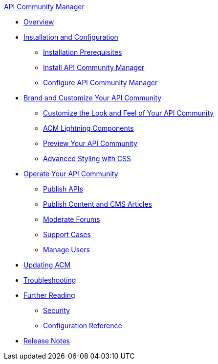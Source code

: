 .xref:index.adoc[API Community Manager]
* xref:index.adoc[Overview]
* xref:installation.adoc[Installation and Configuration]
 ** xref:installation-prerequisites.adoc[Installation Prerequisites]
 ** xref:install-acm.adoc[Install API Community Manager]
 ** xref:configure-acm.adoc[Configure API Community Manager]
* xref:brand-intro.adoc[Brand and Customize Your API Community]
 ** xref:customization.adoc[Customize the Look and Feel of Your API Community]
 ** xref:acm-lightning-components.adoc[ACM Lightning Components]
 ** xref:preview-community.adoc[Preview Your API Community]
 ** xref:css-styling.adoc[Advanced Styling with CSS]
* xref:operate.adoc[Operate Your API Community]
 ** xref:publish-apis.adoc[Publish APIs]
 ** xref:publish-content.adoc[Publish Content and CMS Articles]
 ** xref:moderate-forums.adoc[Moderate Forums]
 ** xref:support.adoc[Support Cases]
 ** xref:manage-users.adoc[Manage Users]
* xref:updating.adoc[Updating ACM]
* xref:troubleshooting.adoc[Troubleshooting]
* xref:further-reading.adoc[Further Reading]
 ** xref:security.adoc[Security]
 ** xref:reference.adoc[Configuration Reference]
* xref:release-notes.adoc[Release Notes]
